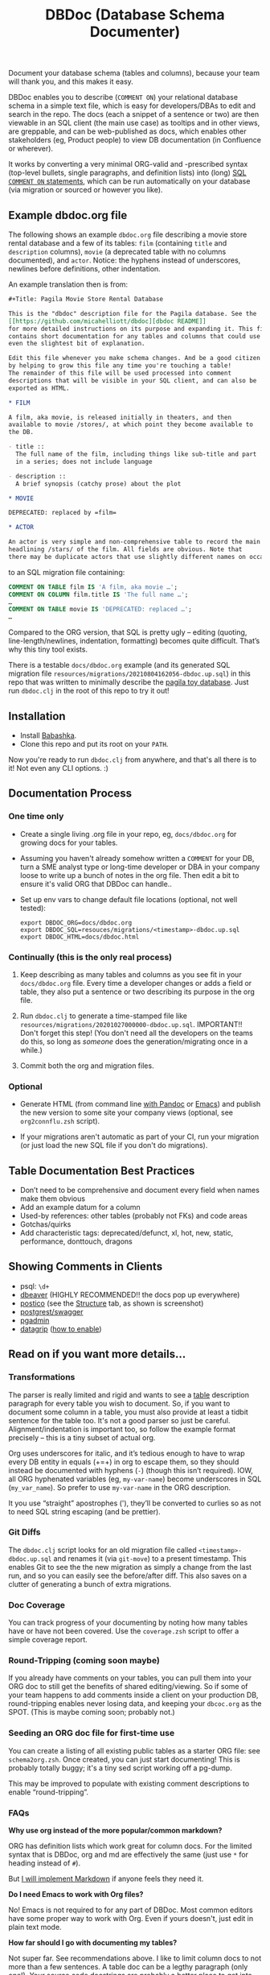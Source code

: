 #+Title: DBDoc (Database Schema Documenter)

Document your database schema (tables and columns), because your team
will thank you, and this makes it easy.

DBDoc enables you to describe (=COMMENT ON=) your relational database
schema in a simple text file, which is easy for developers/DBAs to
edit and search in the repo. The docs (each a snippet of a sentence or
two) are then viewable in an SQL client (the main use case) as
tooltips and in other views, are greppable, and can be web-published
as docs, which enables other stakeholders (eg, Product people) to view
DB documentation (in Confluence or wherever).

It works by converting a very minimal ORG-valid and -prescribed syntax
(top-level bullets, single paragraphs, and definition lists) into
(long) [[https://www.postgresql.org/docs/current/sql-comment.html][SQL =COMMENT ON= statements]], which can be run automatically on
your database (via migration or sourced or however you like).

#+html: <p align="center"><img src="film-hover.png" title="DBeaver showing a hover on column/heading" /></p>
#+caption: DBeaver showing a hover on column/heading

#+html: <p align="center"><img src="film-table2.png" title="DBeaver properties view" /></p>
#+caption: DBeaver properties view

#+html: <p align="center"><img src="postico.png" title="Postico structure view with doc snippets in red" /></p>
#+caption: Postico "structure" view with doc snippets in red

#+html: <p align="center"><img src="org-preso.png" title="Emacs Org slide presentation view" /></p>
#+caption: Emacs Org slide presentation view

** Example dbdoc.org file

The following shows an example =dbdoc.org= file describing a movie store
rental database and a few of its tables: =film= (containing =title=
and =description= columns), =movie= (a deprecated table with no
columns documented), and =actor=. Notice: the hyphens instead of
underscores, newlines before definitions, other indentation.

An example translation then is from:

#+begin_src org
#+Title: Pagila Movie Store Rental Database

This is the "dbdoc" description file for the Pagila database. See the
[[https://github.com/micahelliott/dbdoc][dbdoc README]]
for more detailed instructions on its purpose and expanding it. This file
contains short documentation for any tables and columns that could use
even the slightest bit of explanation.

Edit this file whenever you make schema changes. And be a good citizen
by helping to grow this file any time you're touching a table!
The remainder of this file will be used processed into comment
descriptions that will be visible in your SQL client, and can also be
exported as HTML.

* FILM

A film, aka movie, is released initially in theaters, and then
available to movie /stores/, at which point they become available to
the DB.

- title ::
  The full name of the film, including things like sub-title and part
  in a series; does not include language

- description ::
  A brief synopsis (catchy prose) about the plot

* MOVIE

DEPRECATED: replaced by =film=

* ACTOR

An actor is very simple and non-comprehensive table to record the main
headlining /stars/ of the film. All fields are obvious. Note that
there may be duplicate actors that use slightly different names on occasion.
#+end_src

to an SQL migration file containing:

#+begin_src sql
COMMENT ON TABLE film IS 'A film, aka movie …';
COMMENT ON COLUMN film.title IS 'The full name …';
…
COMMENT ON TABLE movie IS 'DEPRECATED: replaced …';
…
#+end_src

Compared to the ORG version, that SQL is pretty ugly – editing
(quoting, line-length/newlines, indentation, formatting) becomes quite
difficult. That’s why this tiny tool exists.

There is a testable =docs/dbdoc.org= example (and its generated SQL
migration file =resources/migrations/20210804162056-dbdoc.up.sql=) in
this repo that was written to minimally describe the [[https://github.com/devrimgunduz/pagila][pagila toy
database]]. Just run =dbdoc.clj= in the root of this repo to try it out!

** Installation

- Install [[https://github.com/babashka/babashka#installation][Babashka]].
- Clone this repo and put its root on your =PATH=.

Now you're ready to run =dbdoc.clj= from anywhere, and that's all
there is to it! Not even any CLI options. :)

** Documentation Process

*** One time only

- Create a single living .org file in your repo, eg, =docs/dbdoc.org=
  for growing docs for your tables.

- Assuming you haven't already somehow written a =COMMENT= for your
  DB, turn a SME analyst type or long-time developer or DBA in your
  company loose to write up a bunch of notes in the org file. Then
  edit a bit to ensure it's valid ORG that DBDoc can handle..

- Set up env vars to change default file locations (optional, not well
  tested):

  #+begin_src shell
  export DBDOC_ORG=docs/dbdoc.org
  export DBDOC_SQL=resouces/migrations/<timestamp>-dbdoc.up.sql
  export DBDOC_HTML=docs/dbdoc.html
  #+end_src

*** Continually (this is the only real process)

1. Keep describing as many tables and columns as you see fit in your
   =docs/dbdoc.org= file. Every time a developer changes or adds a
   field or table, they also put a sentence or two describing its
   purpose in the org file.

2.  Run =dbdoc.clj= to generate a time-stamped file like
   =resources/migrations/20201027000000-dbdoc.up.sql=. IMPORTANT!!
   Don't forget this step! (You don't need all the developers on the
   teams do this, so long as /someone/ does the generation/migrating
   once in a while.)

3. Commit both the org and migration files.

*** Optional

- Generate HTML (from command line [[https://pandoc.org/][with Pandoc]] or [[https://stackoverflow.com/a/22091045/326516][Emacs]]) and publish
  the new version to some site your company views (optional, see
  =org2connflu.zsh= script).

- If your migrations aren't automatic as part of your CI, run your
  migration (or just load the new SQL file if you don't do
  migrations).

** Table Documentation Best Practices

- Don’t need to be comprehensive and document every field when names
  make them obvious
- Add an example datum for a column
- Used-by references: other tables (probably not FKs) and code areas
- Gotchas/quirks
- Add characteristic tags: deprecated/defunct, xl, hot, new, static,
  performance, donttouch, dragons

** Showing Comments in Clients

- psql: =\d+=
- [[https://dataedo.com/kb/tools/dbeaver/how-to-view-and-edit-table-and-column-comments][dbeaver]] (HIGHLY RECOMMENDED!! the docs pop up everywhere)
- [[https://eggerapps.at/postico/][postico]] (see the _Structure_ tab, as shown is screenshot)
- [[https://postgrest.org/en/v7.0.0/api.html#openapi-support][postgrest/swagger]]
- [[https://dataedo.com/kb/tools/pgadmin/how-to-view-and-edit-table-and-column-comments][pgadmin]]
- [[https://dataedo.com/kb/tools/datagrip/how-to-view-and-edit-table-and-column-comments][datagrip]] ([[https://stackoverflow.com/questions/66129447/how-to-show-column-and-table-comment-in-jetbrains-datagrip][how to enable]])

** Read on if you want more details...

*** Transformations

The parser is really limited and rigid and wants to see a _table_
description paragraph for every table you wish to document. So, if you
want to document some column in a table, you must also provide at
least a tidbit sentence for the table too. It's not a good parser so
just be careful. Alignment/indentation is important too, so follow the
example format precisely – this is a tiny subset of actual org.

Org uses underscores for italic, and it’s tedious enough to have to
wrap every DB entity in equals (+=+) in org to escape them, so they
should instead be documented with hyphens (=-=) (though this isn’t
required). IOW, all ORG hyphenated variables (eg, =my-var-name=)
become underscores in SQL (=my_var_name=). So prefer to use
=my-var-name= in the ORG description.

It you use “straight” apostrophes ('), they’ll be converted to
curlies so as not to need SQL string escaping (and be prettier).

*** Git Diffs

The =dbdoc.clj= script looks for an old migration file called
=<timestamp>-dbdoc.up.sql= and renames it (via =git-move=) to a
present timestamp. This enables Git to see the the new migration as
simply a change from the last run, and so you can easily see the
before/after diff. This also saves on a clutter of generating a bunch
of extra migrations.

*** Doc Coverage

You can track progress of your documenting by noting how many tables
have or have not been covered. Use the =coverage.zsh= script to offer
a simple coverage report.

*** Round-Tripping (coming soon maybe)

If you already have comments on your tables, you can pull them into
your ORG doc to still get the benefits of shared editing/viewing. So
if some of your team happens to add comments inside a client on your
production DB, round-tripping enables never losing data, and keeping
your =dbcoc.org= as the SPOT. (This is maybe coming soon; probably
not.)

*** Seeding an ORG doc file for first-time use

You can create a listing of all existing public tables as a starter
ORG file: see =schema2org.zsh=. Once created, you can just start
documenting! This is probably totally buggy; it's a tiny sed script
working off a pg-dump.

This may be improved to populate with existing comment descriptions
to enable “round-tripping”.

*** FAQs

*Why use org instead of the more popular/common markdown?*

ORG has definition lists which work great for column docs. For the
limited syntax that is DBDoc, org and md are effectively the same
(just use =*= for heading instead of =#=).

But [[https://github.com/MicahElliott/dbdoc/issues/2][I will implement Markdown]] if anyone feels they need it.

*Do I need Emacs to work with Org files?*

No! Emacs is not required to for any part of DBDoc. Most common
editors have some proper way to work with Org. Even if yours doesn't,
just edit in plain text mode.

*How far should I go with documenting my tables?*

Not super far. See recommendations above. I like to limit column docs
to not more than a few sentences. A table doc can be a legthy
paragraph (only one!). Your source code docstrings are probably a
better place to get into the nitty gritty.

*Why not just write the doc strings in SQL?*

Then your editor would think you’re in SQL mode and wouldn’t do things
like spell-checking or nice formatting. Plus, using ORG gives you a
publishable HTML version of your docs.

*Does this work for all databases?*

It does work for many! It's been tested with PostgreSQL, and should
work with others too, such as:

- [[https://www.cockroachlabs.com/docs/stable/comment-on.html][CockroachDB]]
- [[https://docs.oracle.com/cd/B19306_01/server.102/b14200/statements_4009.htm][Oracle]]
- [[https://www.ibm.com/support/producthub/db2/docs/content/SSEPGG_11.5.0/com.ibm.db2.luw.sql.ref.doc/doc/r0000901.html][IBM DB2]]
- [[https://docs.snowflake.com/en/sql-reference/sql/comment.html][Snowflake]]
- [[https://www.vertica.com/docs/9.2.x/HTML/Content/Authoring/SQLReferenceManual/Statements/COMMENT/COMMENTONTABLE.htm?tocpath=SQL%20Reference%20Manual%7CSQL%20Statements%7CCOMMENT%C2%A0ON%C2%A0Statements%7C_____9][Vertica]]

[[https://issues.apache.org/jira/browse/DERBY-7008][Apache Derby may get support]].

[[https://stackoverflow.com/questions/7426205/sqlite-adding-comments-to-tables-and-columns][I don't think SQLite supports =COMMENT=.]] And [[https://stackoverflow.com/questions/2162420/alter-mysql-table-to-add-comments-on-columns][MySQL makes it very
difficult]] (and [[https://stackoverflow.com/questions/58665398/modifing-comment-into-spark-table-on-databricks][Spark]]) to the point that DBDoc won't attempt to make it
work. [[https://feedback.azure.com/forums/307516-sql-data-warehouse/suggestions/16317988-table-extended-properties][SQL Server/Azure is a fail too]]. And [[https://community.cloudera.com/t5/Support-Questions/Is-there-way-to-add-comment-to-a-phoenix-table/td-p/165405][Ignite]].

*How do I get this into Confluence without API access?*

Your Confluence setup might only support creating a page from markdown
(not org or html). So you can use pandoc to convert from org to md
with: =pandoc -s docs/dbdoc.org -o temp.md= and then paste it into
Confluence from its "plus" menu while editing a page:
/Markup > Markdown > Paste > Insert/

*Why can't I use just my SQL client to add descriptive comments?*

Because it seems wrong. Which copy of your DB are you wanting to
modify? Are you connecting your client to a production DB and making
edits to prod data? This doesn't make sense to me and I don't
understand why SQL clients support =COMMENT= editing. Developers, DBAs,
QA, and others may not have prod access, and probably all need
different non-prod DBs to have up-to-date documentation at their
fingertips, and DBDoc enables putting that documentation into every
instance.

** Similar Tools Comparison

*** dbdocs (same name but plural!)

[[https://dbdocs.io/][dbdocs]] (plural) is decsribed as: "A free & simple tool to create
web-based database documentation using DSL code. Designed for
developers. Integrate seamlessly with your development workflow." As a
full DDL DSL, it is a much heavier commitment to incorporate. It also
creates a rich website for your tables, whereas /DBDoc/ just creates a
single webpage that can be synced with Confluence or published
wherever you choose. dbdocs creates ERDs, but /DBDoc/ lets capable
clients like DBeaver handle that for you.

*** Rails ActiveRecord

The [[https://github.com/rails/rails/pull/22911][ActiveRecord ORM]] has the ability to support comments as part of a
schema definition and migration syntax. You may not need DBDoc if
you're using AR. But if you want to publish your schema documentation,
you should still use DBDoc!

*** Commercial Tools

There are many DB documentation tools in this realm. For any use cases
I've encountered, they are overkill. But if you're interested in much
more sophisticated kitchen sink tools that may work with other types
of DBMSs, look into [[https://www.apexsql.com/sql-tools-doc.aspx][ApexSQL]], [[https://www.red-gate.com/products/sql-development/sql-doc/][Redgate]], and [[https://dataedo.com/][Dataedo]].

** Future Enhancements

- Support =COMMENT ON DATABASE= as top-level paragraph (but ignore
  myriad other types). *Actually, this can't be done flexibly since it
  requires knowing the DB name.*

- Identify fields/tables that are missing comments

Please submit an issue if you think of any enhancements or find bugs.
I'm eager to improve this, but need your ideas!
